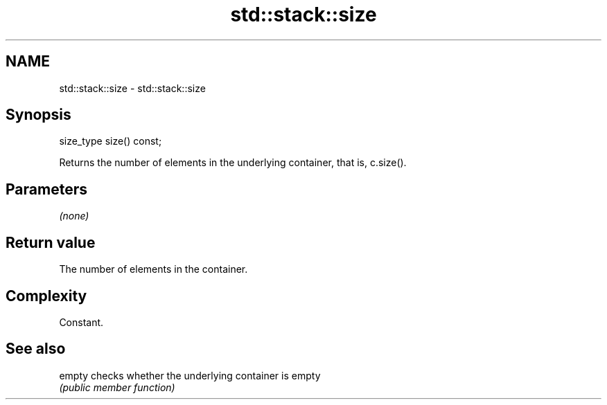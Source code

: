 .TH std::stack::size 3 "2018.03.28" "http://cppreference.com" "C++ Standard Libary"
.SH NAME
std::stack::size \- std::stack::size

.SH Synopsis
   size_type size() const;

   Returns the number of elements in the underlying container, that is, c.size().

.SH Parameters

   \fI(none)\fP

.SH Return value

   The number of elements in the container.

.SH Complexity

   Constant.

.SH See also

   empty checks whether the underlying container is empty
         \fI(public member function)\fP 
